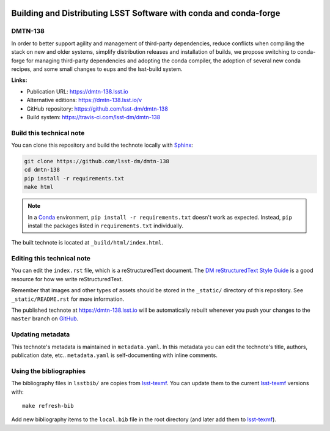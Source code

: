 .. image:: https://img.shields.io/badge/dmtn--138-lsst.io-brightgreen.svg
   :target: https://dmtn-138.lsst.io
.. image:: https://travis-ci.com/lsst-dm/dmtn-138.svg
   :target: https://travis-ci.com/lsst-dm/dmtn-138
..
  Uncomment this section and modify the DOI strings to include a Zenodo DOI badge in the README
  .. image:: https://zenodo.org/badge/doi/10.5281/zenodo.#####.svg
     :target: http://dx.doi.org/10.5281/zenodo.#####

##################################################################
Building and Distributing LSST Software with conda and conda-forge
##################################################################

DMTN-138
========

In order to better support agility and management of third-party dependencies, reduce conflicts when compiling the stack on new and older systems, simplify distribution releases and installation of builds, we propose switching to conda-forge for managing third-party dependencies and adopting the conda compiler, the adoption of several new conda recipes, and some small changes to eups and the lsst-build system.

**Links:**

- Publication URL: https://dmtn-138.lsst.io
- Alternative editions: https://dmtn-138.lsst.io/v
- GitHub repository: https://github.com/lsst-dm/dmtn-138
- Build system: https://travis-ci.com/lsst-dm/dmtn-138


Build this technical note
=========================

You can clone this repository and build the technote locally with `Sphinx`_:

.. code-block:: bash

   git clone https://github.com/lsst-dm/dmtn-138
   cd dmtn-138
   pip install -r requirements.txt
   make html

.. note::

   In a Conda_ environment, ``pip install -r requirements.txt`` doesn't work as expected.
   Instead, ``pip`` install the packages listed in ``requirements.txt`` individually.

The built technote is located at ``_build/html/index.html``.

Editing this technical note
===========================

You can edit the ``index.rst`` file, which is a reStructuredText document.
The `DM reStructuredText Style Guide`_ is a good resource for how we write reStructuredText.

Remember that images and other types of assets should be stored in the ``_static/`` directory of this repository.
See ``_static/README.rst`` for more information.

The published technote at https://dmtn-138.lsst.io will be automatically rebuilt whenever you push your changes to the ``master`` branch on `GitHub <https://github.com/lsst-dm/dmtn-138>`_.

Updating metadata
=================

This technote's metadata is maintained in ``metadata.yaml``.
In this metadata you can edit the technote's title, authors, publication date, etc..
``metadata.yaml`` is self-documenting with inline comments.

Using the bibliographies
========================

The bibliography files in ``lsstbib/`` are copies from `lsst-texmf`_.
You can update them to the current `lsst-texmf`_ versions with::

   make refresh-bib

Add new bibliography items to the ``local.bib`` file in the root directory (and later add them to `lsst-texmf`_).

.. _Sphinx: http://sphinx-doc.org
.. _DM reStructuredText Style Guide: https://developer.lsst.io/restructuredtext/style.html
.. _this repo: ./index.rst
.. _Conda: http://conda.pydata.org/docs/
.. _lsst-texmf: https://lsst-texmf.lsst.io

